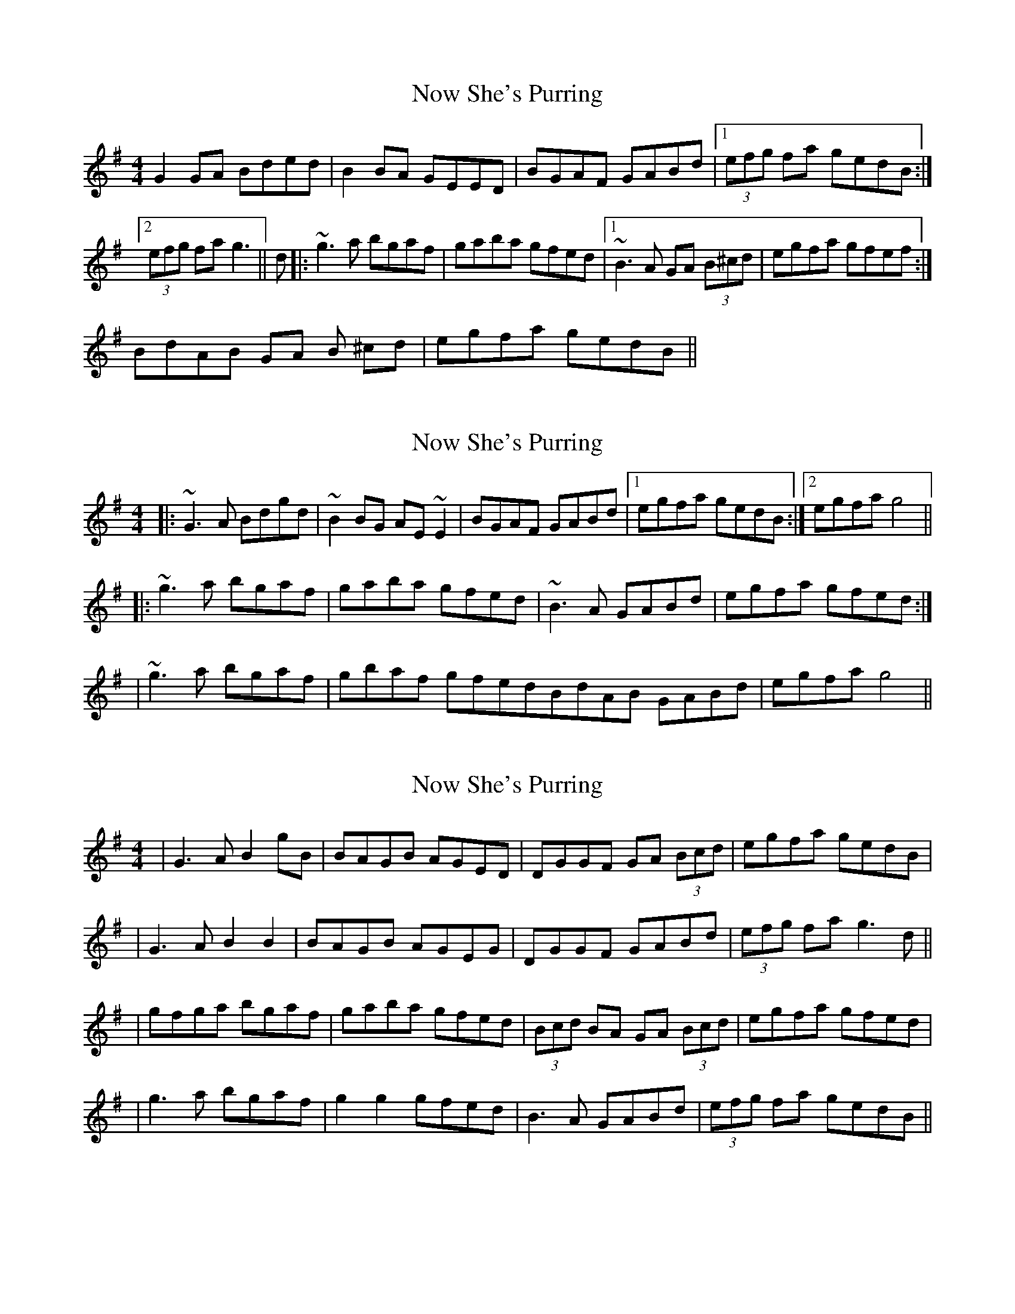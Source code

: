 X: 1
T: Now She's Purring
Z: CreadurMawnOrganig
S: https://thesession.org/tunes/156#setting156
R: reel
M: 4/4
L: 1/8
K: Gmaj
G2GA Bded | B2BA GEED | BGAF GABd |1 (3efg fa gedB :|2 (3efg fa g3 ||
d |: ~g3a bgaf | gaba gfed |1 ~B3A GA (3B^cd | egfa gfef :|!2 BdAB GA (3B
^cd | egfa gedB ||
X: 2
T: Now She's Purring
Z: slainte
S: https://thesession.org/tunes/156#setting12777
R: reel
M: 4/4
L: 1/8
K: Gmaj
|:~G3A Bdgd|~B2BG AE~E2|BGAF GABd|1 egfa gedB:|2 egfa g4|| |:~g3a bgaf|gaba gfed|~B3A GABd|egfa gfed:||~g3a bgaf|gbaf gfedBdAB GABd|egfa g4||
X: 3
T: Now She's Purring
Z: Dalta na bPíob
S: https://thesession.org/tunes/156#setting23193
R: reel
M: 4/4
L: 1/8
K: Gmaj
|G3A B2gB|BAGB AGED|DGGF GA (3Bcd|egfa gedB|
|G3A B2B2|BAGB AGEG|DGGF GABd|(3efg fa g3d||
|gfga bgaf|gaba gfed|(3Bcd BA GA (3Bcd|egfa gfed|
|g3a bgaf|g2g2 gfed|B3A GABd|(3efg fa gedB||
